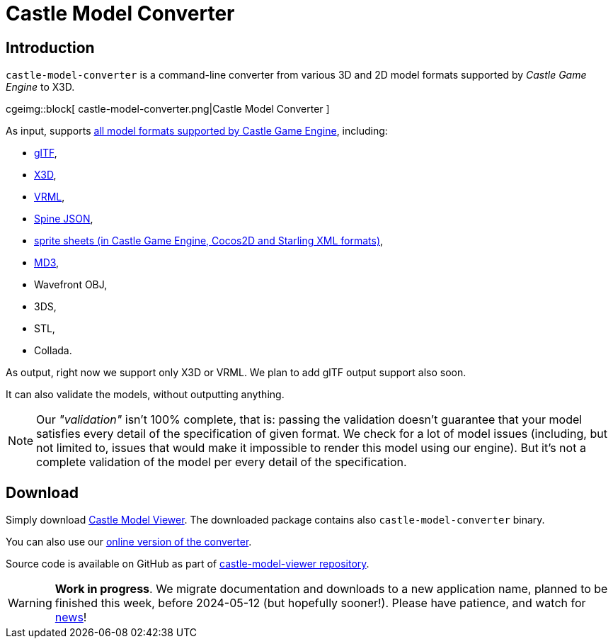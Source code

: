 # Castle Model Converter
:description: Command-line converter from all 3D and 2D model formats supported by Castle Game Engine (glTF, X3D, VRML, MD3, OBJ, STL, Collada, Spine JSON, sprite sheets..) to X3D. Free and open-source software. For Linux, Windows, macOS, Raspberry Pi and more.
:cge-social-share-image: castle-model-converter.png

== Introduction

`castle-model-converter` is a command-line converter from various 3D and 2D model formats supported by _Castle Game Engine_ to X3D.

cgeimg::block[
  castle-model-converter.png|Castle Model Converter
]

As input, supports link:creating_data_model_formats.php[all model formats supported by Castle Game Engine], including:

- link:gltf[glTF],
- link:vrml_x3d.php[X3D],
- link:vrml_x3d.php[VRML],
- link:spine[Spine JSON],
- link:sprite_sheets[sprite sheets (in Castle Game Engine, Cocos2D and Starling XML formats)],
- link:md3[MD3],
- Wavefront OBJ,
- 3DS,
- STL,
- Collada.

As output, right now we support only X3D or VRML. We plan to add glTF output support also soon.

It can also validate the models, without outputting anything.

NOTE: Our _"validation"_ isn't 100% complete, that is: passing the validation doesn't guarantee that your model satisfies every detail of the specification of given format. We check for a lot of model issues (including, but not limited to, issues that would make it impossible to render this model using our engine). But it's not a complete validation of the model per every detail of the specification.

== Download

Simply download link:castle-model-viewer[Castle Model Viewer]. The downloaded package contains also `castle-model-converter` binary.

You can also use our link:convert.php[online version of the converter].

Source code is available on GitHub as part of https://github.com/castle-engine/castle-model-viewer[castle-model-viewer repository].

WARNING: *Work in progress*. We migrate documentation and downloads to a new application name, planned to be finished this week, before 2024-05-12 (but hopefully sooner!). Please have patience, and watch for https://castle-engine.io/wp/[news]!

////
== Usage

TODO

<p><code>tovrmlx3d</code> is a dedicated program to convert model formats
using the command-line.
It provides a few more conversion and validation options,
and can be used in batch mode,
and can be used on servers without GUI libraries installed.

<p>Examples:</p>

<pre>
# Convert glTF to X3D
tovrmlx3d input.gltf &gt; output.x3dv

# Validate some glTF and X3D files
tovrmlx3d --validate input.gltf
tovrmlx3d --validate input.x3d

# Convert standard input to X3D
tovrmlx3d - &lt; input.x3dv &gt; output.x3dv
tovrmlx3d - --stdin-url=fakeurl.gltf &lt; input.gltf &gt; output.x3dv

# Convert VRML 2.0 to X3D in classic encoding.
# You could add --encoding=classic, but it's not needed
# (it is the default anyway).
tovrmlx3d input.wrl --force-x3d &gt; output.x3dv

# Convert VRML 2.0 to X3D in XML encoding.
# You could add --force-x3d, but it's not needed
# (it is implied by XML encoding anyway).
tovrmlx3d input.wrl --encoding=xml &gt; output.x3d
</pre>

<p>Here are most important <code>tovrmlx3d</code> command-line features:

<ul>
  <li>
    <p><code>tovrmlx3d</code> always reads one input model
    (from the filename or URL given on the command-line).

    <p>You can use <code>-</code> (dash) as the input filename to read
    from the standard input. It may be useful to also use the <code>--stdin-url</code>
    option in this case, to indicate the file type and base URL to resolve other
    referenced files (e.g. binary blobs of glTF, which we need to read to convert
    it to X3D).

  <li>
    <p><code>tovrmlx3d</code> outputs the model on a standard output as VRML/X3D.

  <li>
    <p><code>--validate</code> option is useful to validate the input model.
    In effect, we will not output a converted model on the standard output
    and we will exit with non-zero status if the input is not 100% valid.

  <li>
    <p><code>--encoding=classic|xml</code> instructs to use given encoding.
    See <code>--write-encoding=classic|xml</code> docs above.

  <li>
    <p><code>--force-x3d</code> instructs to force X3D conversion.
    See <code>--write-force-x3d</code> docs above.
</ul>

<p>Run <code>tovrmlx3d --help</code> to see the full list of options.
////